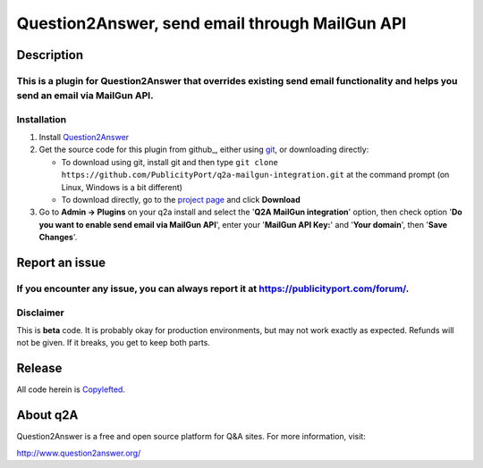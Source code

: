 ==============================
Question2Answer, send email through MailGun API
==============================
-----------
Description
-----------
This is a plugin for **Question2Answer** that overrides existing send email functionality and helps  you send an email via MailGun API. 
------------
Installation
------------

#. Install Question2Answer_
#. Get the source code for this plugin from github_, either using git_, or downloading directly:

   - To download using git, install git and then type 
     ``git clone https://github.com/PublicityPort/q2a-mailgun-integration.git``
     at the command prompt (on Linux, Windows is a bit different)
   - To download directly, go to the `project page`_ and click **Download**

#. Go to **Admin -> Plugins** on your q2a install and select the '**Q2A MailGun integration**' option, then check option '**Do you want to enable send email via MailGun API**', enter your '**MailGun API Key:**' and '**Your domain**', then '**Save Changes**'.

.. _Question2Answer: http://www.question2answer.org/install.php
.. _git: http://git-scm.com/
.. _project page: https://github.com/PublicityPort/q2a-mailgun-integration.git

----------
Report an issue
----------
If you encounter any issue, you can always report it at https://publicityport.com/forum/.
----------
Disclaimer
----------
This is **beta** code.  It is probably okay for production environments, but may not work exactly as expected.  Refunds will not be given.  If it breaks, you get to keep both parts.

-------
Release
-------
All code herein is Copylefted_.

.. _Copylefted: http://en.wikipedia.org/wiki/Copyleft

---------
About q2A
---------
Question2Answer is a free and open source platform for Q&A sites. For more information, visit:

http://www.question2answer.org/